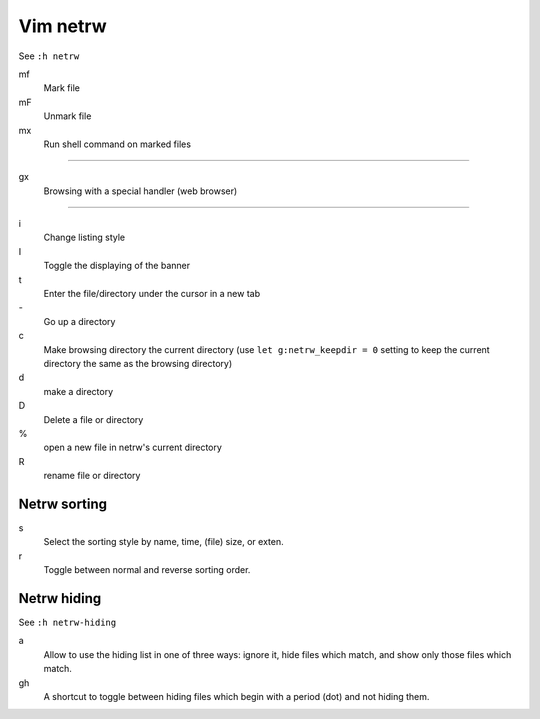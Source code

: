 Vim netrw
=========

See ``:h netrw``

mf
    Mark file

mF
    Unmark file

mx
    Run shell command on marked files

----

gx
    Browsing with a special handler (web browser)

----

i
    Change listing style

I
    Toggle the displaying of the banner

t
    Enter the file/directory under the cursor in a new tab

\-
    Go up a directory

c
    Make browsing directory the current directory (use ``let g:netrw_keepdir =
    0`` setting to keep the current directory the same as the browsing
    directory)

d
    make a directory

D
    Delete a file or directory

\%
    open a new file in netrw's current directory

R
    rename file or directory

Netrw sorting
-------------

s
   Select the sorting style by name, time, (file) size, or exten.

r
   Toggle between normal and reverse sorting order.

Netrw hiding
------------

See ``:h netrw-hiding``

a
    Allow to use the hiding list in one of three ways: ignore it, hide files
    which match, and show only those files which match.

gh
    A shortcut to toggle between hiding files which begin with a period (dot)
    and not hiding them.
    

